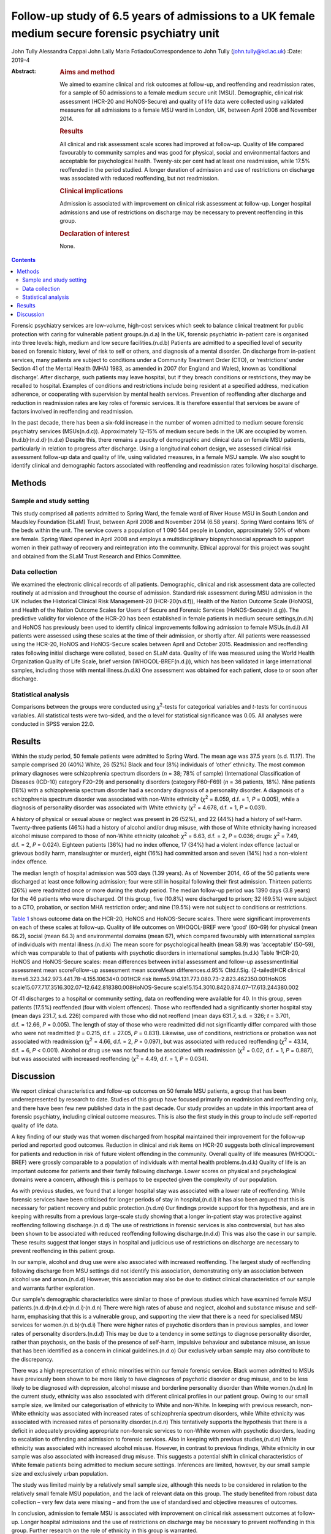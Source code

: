 ================================================================================================
Follow-up study of 6.5 years of admissions to a UK female medium secure forensic psychiatry unit
================================================================================================

John Tully
Alessandra Cappai
John Lally
Maria FotiadouCorrespondence to John Tully (john.tully@kcl.ac.uk)
:Date: 2019-4

:Abstract:
   .. rubric:: Aims and method
      :name: sec_a1

   We aimed to examine clinical and risk outcomes at follow-up, and
   reoffending and readmission rates, for a sample of 50 admissions to a
   female medium secure unit (MSU). Demographic, clinical risk
   assessment (HCR-20 and HoNOS-Secure) and quality of life data were
   collected using validated measures for all admissions to a female MSU
   ward in London, UK, between April 2008 and November 2014.

   .. rubric:: Results
      :name: sec_a2

   All clinical and risk assessment scale scores had improved at
   follow-up. Quality of life compared favourably to community samples
   and was good for physical, social and environmental factors and
   acceptable for psychological health. Twenty-six per cent had at least
   one readmission, while 17.5% reoffended in the period studied. A
   longer duration of admission and use of restrictions on discharge was
   associated with reduced reoffending, but not readmission.

   .. rubric:: Clinical implications
      :name: sec_a3

   Admission is associated with improvement on clinical risk assessment
   at follow-up. Longer hospital admissions and use of restrictions on
   discharge may be necessary to prevent reoffending in this group.

   .. rubric:: Declaration of interest
      :name: sec_a4

   None.


.. contents::
   :depth: 3
..

Forensic psychiatry services are low-volume, high-cost services which
seek to balance clinical treatment for public protection with caring for
vulnerable patient groups.(n.d.a) In the UK, forensic psychiatric
in-patient care is organised into three levels: high, medium and low
secure facilities.(n.d.b) Patients are admitted to a specified level of
security based on forensic history, level of risk to self or others, and
diagnosis of a mental disorder. On discharge from in-patient services,
many patients are subject to conditions under a Community Treatment
Order (CTO), or ‘restrictions’ under Section 41 of the Mental Health
(MHA) 1983, as amended in 2007 (for England and Wales), known as
‘conditional discharge’. After discharge, such patients may leave
hospital, but if they breach conditions or restrictions, they may be
recalled to hospital. Examples of conditions and restrictions include
being resident at a specified address, medication adherence, or
cooperating with supervision by mental health services. Prevention of
reoffending after discharge and reduction in readmission rates are key
roles of forensic services. It is therefore essential that services be
aware of factors involved in reoffending and readmission.

In the past decade, there has been a six-fold increase in the number of
women admitted to medium secure forensic psychiatry services
(MSUs(n.d.c)). Approximately 12–15% of medium secure beds in the UK are
occupied by women.(n.d.b)\ :sup:`,`\ (n.d.d)\ :sup:`,`\ (n.d.e) Despite
this, there remains a paucity of demographic and clinical data on female
MSU patients, particularly in relation to progress after discharge.
Using a longitudinal cohort design, we assessed clinical risk assessment
follow-up data and quality of life, using validated measures, in a
female MSU sample. We also sought to identify clinical and demographic
factors associated with reoffending and readmission rates following
hospital discharge.

.. _sec1:

Methods
=======

.. _sec1-1:

Sample and study setting
------------------------

This study comprised all patients admitted to Spring Ward, the female
ward of River House MSU in South London and Maudsley Foundation (SLaM)
Trust, between April 2008 and November 2014 (6.58 years). Spring Ward
contains 16% of the beds within the unit. The service covers a
population of 1 090 544 people in London, approximately 50% of whom are
female. Spring Ward opened in April 2008 and employs a multidisciplinary
biopsychosocial approach to support women in their pathway of recovery
and reintegration into the community. Ethical approval for this project
was sought and obtained from the SLaM Trust Research and Ethics
Committee.

.. _sec1-2:

Data collection
---------------

We examined the electronic clinical records of all patients.
Demographic, clinical and risk assessment data are collected routinely
at admission and throughout the course of admission. Standard risk
assessment during MSU admission in the UK includes the Historical
Clinical Risk Management-20 (HCR-20(n.d.f)), Health of the Nation
Outcome Scale (HoNOS), and Health of the Nation Outcome Scales for Users
of Secure and Forensic Services (HoNOS-Secure(n.d.g)). The predictive
validity for violence of the HCR-20 has been established in female
patients in medium secure settings,(n.d.h) and HoNOS has previously been
used to identify clinical improvements following admission to female
MSUs.(n.d.i) All patients were assessed using these scales at the time
of their admission, or shortly after. All patients were reassessed using
the HCR-20, HoNOS and HoNOS-Secure scales between April and October
2015. Readmission and reoffending rates following initial discharge were
collated, based on SLaM data. Quality of life was measured using the
World Health Organization Quality of Life Scale, brief version
(WHOQOL-BREF(n.d.j)), which has been validated in large international
samples, including those with mental illness.(n.d.k) One assessment was
obtained for each patient, close to or soon after discharge.

.. _sec1-3:

Statistical analysis
--------------------

Comparisons between the groups were conducted using *χ*\ :sup:`2`-tests
for categorical variables and *t*-tests for continuous variables. All
statistical tests were two-sided, and the α level for statistical
significance was 0.05. All analyses were conducted in SPSS version 22.0.

.. _sec2:

Results
=======

Within the study period, 50 female patients were admitted to Spring
Ward. The mean age was 37.5 years (s.d. 11.17). The sample comprised 20
(40%) White, 26 (52%) Black and four (8%) individuals of ‘other’
ethnicity. The most common primary diagnoses were schizophrenia spectrum
disorders (*n* = 38; 78% of sample) (International Classification of
Diseases (ICD-10) category F20–29) and personality disorders (category
F60–F69) (*n* = 36 patients, 18%). Nine patients (18%) with a
schizophrenia spectrum disorder had a secondary diagnosis of a
personality disorder. A diagnosis of a schizophrenia spectrum disorder
was associated with non-White ethnicity (*χ*\ :sup:`2` = 8.059,
d.f. = 1, *P* = 0.005), while a diagnosis of personality disorder was
associated with White ethnicity (*χ*\ :sup:`2` = 4.678, d.f. = 1,
*P* = 0.031).

A history of physical or sexual abuse or neglect was present in 26
(52%), and 22 (44%) had a history of self-harm. Twenty-three patients
(46%) had a history of alcohol and/or drug misuse, with those of White
ethnicity having increased alcohol misuse compared to those of non-White
ethnicity (alcohol: *χ*\ :sup:`2` = 6.63, d.f. = 2, *P* = 0.036; drugs:
*χ*\ :sup:`2` = 7.49, d.f. = 2, *P* = 0.024). Eighteen patients (36%)
had no index offence, 17 (34%) had a violent index offence (actual or
grievous bodily harm, manslaughter or murder), eight (16%) had committed
arson and seven (14%) had a non-violent index offence.

The median length of hospital admission was 503 days (1.39 years). As of
November 2014, 46 of the 50 patients were discharged at least once
following admission; four were still in hospital following their first
admission. Thirteen patients (26%) were readmitted once or more during
the study period. The median follow-up period was 1390 days (3.8 years)
for the 46 patients who were discharged. Of this group, five (10.8%)
were discharged to prison; 32 (69.5%) were subject to a CTO, probation,
or section MHA restriction order; and nine (19.5%) were not subject to
conditions or restrictions.

`Table 1 <#tab01>`__ shows outcome data on the HCR-20, HoNOS and
HoNOS-Secure scales. There were significant improvements on each of
these scales at follow-up. Quality of life outcomes on WHOQOL-BREF were
‘good’ (60–69) for physical (mean 66.2), social (mean 64.3) and
environmental domains (mean 67), which compared favourably with
international samples of individuals with mental illness.(n.d.k) The
mean score for psychological health (mean 58.9) was ‘acceptable’
(50–59), which was comparable to that of patients with psychotic
disorders in international samples.(n.d.k) Table 1HCR-20, HoNOS and
HoNOS-Secure scales: mean differences between initial assessment and
follow-up assessmentInitial assessment mean scoreFollow-up assessment
mean scoreMean differences.d.95% CI\ *t*\ d.f.Sig. (2-tailed)HCR
clinical items6.323.342.973.441.78–4.155.10634<0.001HCR risk
items5.914.131.773.080.73–2.823.462350.001HoNOS
scale15.077.717.3516.302.07–12.642.818380.008HoNOS-Secure
scale15.154.3010.8420.874.07–17.613.244380.002

Of 41 discharges to a hospital or community setting, data on reoffending
were available for 40. In this group, seven patients (17.5%) reoffended
(four with violent offences). Those who reoffended had a significantly
shorter hospital stay (mean days 231.7, s.d. 226) compared with those
who did not reoffend (mean days 631.7, s.d. = 326; *t* = 3.701,
d.f. = 12.66, *P* = 0.005). The length of stay of those who were
readmitted did not significantly differ compared with those who were not
readmitted (*t* = 0.215, d.f. = 27.05, *P* = 0.831). Likewise, use of
conditions, restrictions or probation was not associated with
readmission (*χ*\ :sup:`2` = 4.66, d.f. = 2, *P* = 0.097), but was
associated with reduced reoffending (*χ*\ :sup:`2` = 43.14, d.f. = 6,
*P* < 0.001). Alcohol or drug use was not found to be associated with
readmission (*χ*\ :sup:`2` = 0.02, d.f. = 1, *P* = 0.887), but was
associated with increased reoffending (*χ*\ :sup:`2` = 4.49, d.f. = 1,
*P* = 0.034).

.. _sec3:

Discussion
==========

We report clinical characteristics and follow-up outcomes on 50 female
MSU patients, a group that has been underrepresented by research to
date. Studies of this group have focused primarily on readmission and
reoffending only, and there have been few new published data in the past
decade. Our study provides an update in this important area of forensic
psychiatry, including clinical outcome measures. This is also the first
study in this group to include self-reported quality of life data.

A key finding of our study was that women discharged from hospital
maintained their improvement for the follow-up period and reported good
outcomes. Reduction in clinical and risk items on HCR-20 suggests both
clinical improvement for patients and reduction in risk of future
violent offending in the community. Overall quality of life measures
(WHOQOL-BREF) were grossly comparable to a population of individuals
with mental health problems.(n.d.k) Quality of life is an important
outcome for patients and their family following discharge. Lower scores
on physical and psychological domains were a concern, although this is
perhaps to be expected given the complexity of our population.

As with previous studies, we found that a longer hospital stay was
associated with a lower rate of reoffending. While forensic services
have been criticised for longer periods of stay in hospital,(n.d.l) it
has also been argued that this is necessary for patient recovery and
public protection.(n.d.m) Our findings provide support for this
hypothesis, and are in keeping with results from a previous large-scale
study showing that a longer in-patient stay was protective against
reoffending following discharge.(n.d.d) The use of restrictions in
forensic services is also controversial, but has also been shown to be
associated with reduced reoffending following discharge.(n.d.d) This was
also the case in our sample. These results suggest that longer stays in
hospital and judicious use of restrictions on discharge are necessary to
prevent reoffending in this patient group.

In our sample, alcohol and drug use were also associated with increased
reoffending. The largest study of reoffending following discharge from
MSU settings did not identify this association, demonstrating only an
association between alcohol use and arson.(n.d.d) However, this
association may also be due to distinct clinical characteristics of our
sample and warrants further exploration.

Our sample's demographic characteristics were similar to those of
previous studies which have examined female MSU
patients.(n.d.d)\ :sup:`,`\ (n.d.e)\ :sup:`,`\ (n.d.i)\ :sup:`,`\ (n.d.n)
There were high rates of abuse and neglect, alcohol and substance misuse
and self-harm, emphasising that this is a vulnerable group, and
supporting the view that there is a need for specialised MSU services
for women.(n.d.b)\ :sup:`,`\ (n.d.i) There were higher rates of
psychotic disorders than in previous samples, and lower rates of
personality disorders.(n.d.d) This may be due to a tendency in some
settings to diagnose personality disorder, rather than psychosis, on the
basis of the presence of self-harm, impulsive behaviour and substance
misuse, an issue that has been identified as a concern in clinical
guidelines.(n.d.o) Our exclusively urban sample may also contribute to
the discrepancy.

There was a high representation of ethnic minorities within our female
forensic service. Black women admitted to MSUs have previously been
shown to be more likely to have diagnoses of psychotic disorder or drug
misuse, and to be less likely to be diagnosed with depression, alcohol
misuse and borderline personality disorder than White women.(n.d.n) In
the current study, ethnicity was also associated with different clinical
profiles in our patient group. Owing to our small sample size, we
limited our categorisation of ethnicity to White and non-White. In
keeping with previous research, non-White ethnicity was associated with
increased rates of schizophrenia spectrum disorders, while White
ethnicity was associated with increased rates of personality
disorder.(n.d.n) This tentatively supports the hypothesis that there is
a deficit in adequately providing appropriate non-forensic services to
non-White women with psychotic disorders, leading to escalation to
offending and admission to forensic services. Also in keeping with
previous studies,(n.d.n) White ethnicity was associated with increased
alcohol misuse. However, in contrast to previous findings, White
ethnicity in our sample was also associated with increased drug misuse.
This suggests a potential shift in clinical characteristics of White
female patients being admitted to medium secure settings. Inferences are
limited, however, by our small sample size and exclusively urban
population.

The study was limited mainly by a relatively small sample size, although
this needs to be considered in relation to the relatively small female
MSU population, and the lack of relevant data on this group. The study
benefited from robust data collection – very few data were missing – and
from the use of standardised and objective measures of outcomes.

In conclusion, admission to female MSU is associated with improvement on
clinical risk assessment outcomes at follow-up. Longer hospital
admissions and the use of restrictions on discharge may be necessary to
prevent reoffending in this group. Further research on the role of
ethnicity in this group is warranted.

We would like to thank all staff on Spring Ward, River House MSU, for
assistance with data collation and acquisition.

**John Tully** is a Wellcome Clinical Research Training Fellow at the
Department of Forensic and Neurodevelopmental Services, Institute of
Psychiatry, Psychology and Neuroscience, Kings College London, UK;
**Alessandra Cappai** is a specialist registrar in Forensic Psychiatry
at River House MSU, Bethlem Royal Hospital, South London and Maudsley
Foundation Trust, UK; **John Lally** is a clinical research worker at
the Department of Psychosis Studies, Institute of Psychiatry, Psychology
and Neuroscience, Kings College London and National Psychosis Service,
South London and Maudsley NHS Foundation Trust, UK and Department of
Psychiatry, Royal College of Surgeons in Ireland, Ireland; and **Maria
Fotiadou** is a consultant forensic psychiatrist at River House MSU,
Bethlem Royal Hospital, South London and Maudsley Foundation Trust, UK.

.. container:: references csl-bib-body hanging-indent
   :name: refs

   .. container:: csl-entry
      :name: ref-ref1

      n.d.a.

   .. container:: csl-entry
      :name: ref-ref2

      n.d.b.

   .. container:: csl-entry
      :name: ref-ref3

      n.d.c.

   .. container:: csl-entry
      :name: ref-ref4

      n.d.d.

   .. container:: csl-entry
      :name: ref-ref5

      n.d.e.

   .. container:: csl-entry
      :name: ref-ref6

      n.d.f.

   .. container:: csl-entry
      :name: ref-ref7

      n.d.g.

   .. container:: csl-entry
      :name: ref-ref8

      n.d.h.

   .. container:: csl-entry
      :name: ref-ref9

      n.d.i.

   .. container:: csl-entry
      :name: ref-ref10

      n.d.j.

   .. container:: csl-entry
      :name: ref-ref11

      n.d.k.

   .. container:: csl-entry
      :name: ref-ref12

      n.d.l.

   .. container:: csl-entry
      :name: ref-ref13

      n.d.m.

   .. container:: csl-entry
      :name: ref-ref14

      n.d.n.

   .. container:: csl-entry
      :name: ref-ref15

      n.d.o.
